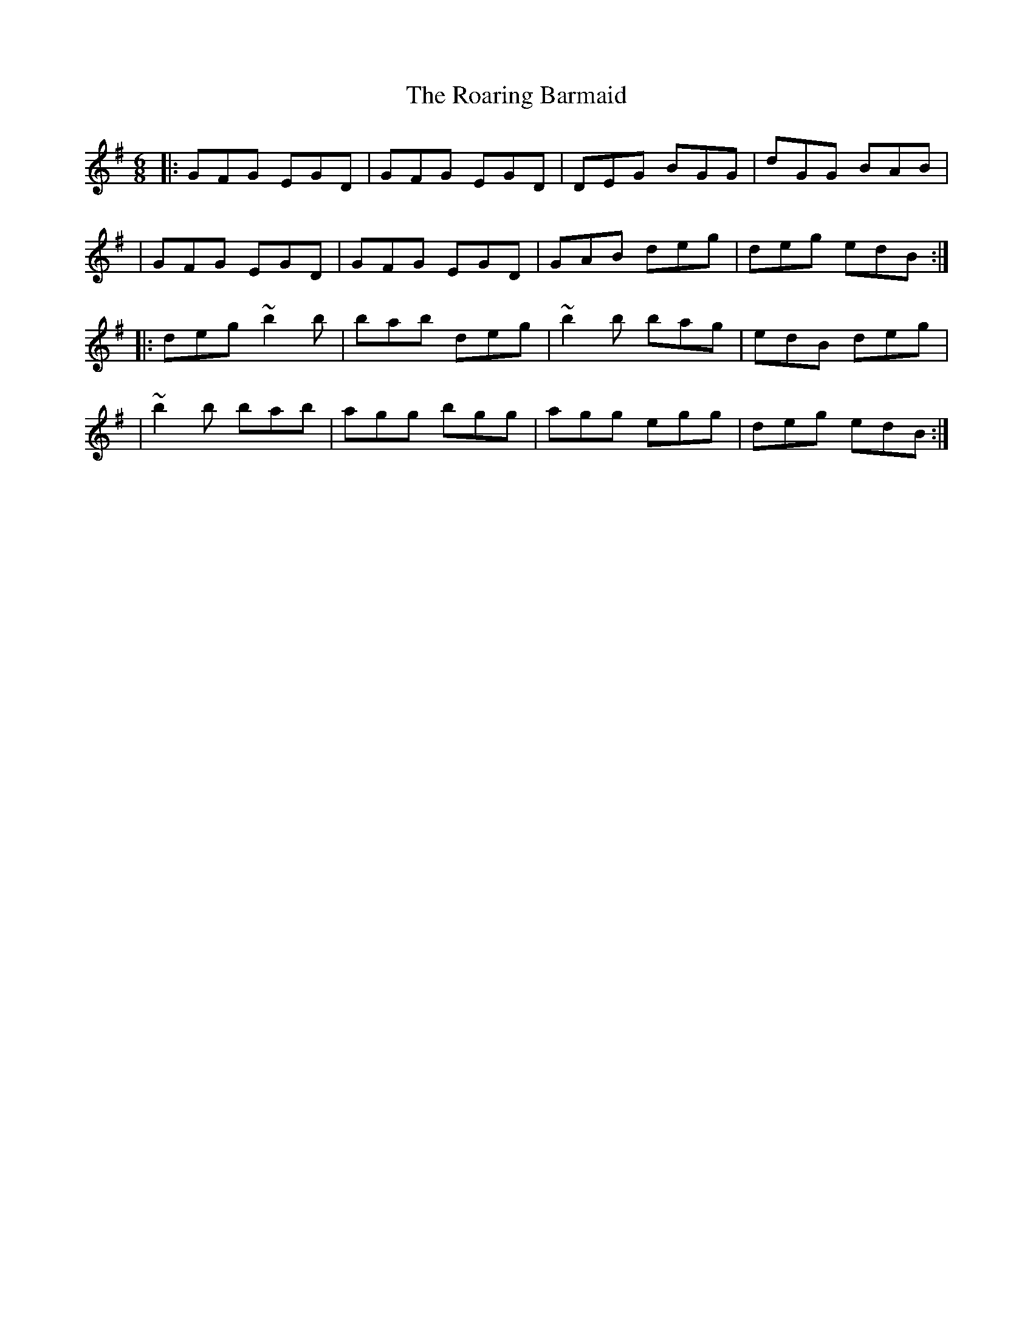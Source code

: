 X:1
T:The Roaring Barmaid
R:jig
M:6/8
L:1/8
K:G
|:GFG EGD|GFG EGD|DEG BGG|dGG BAB|
|GFG EGD|GFG EGD|GAB deg|deg edB:|
|:deg ~b2b|bab deg|~b2b bag|edB deg|
|~b2b bab|agg bgg|agg egg|deg edB:|